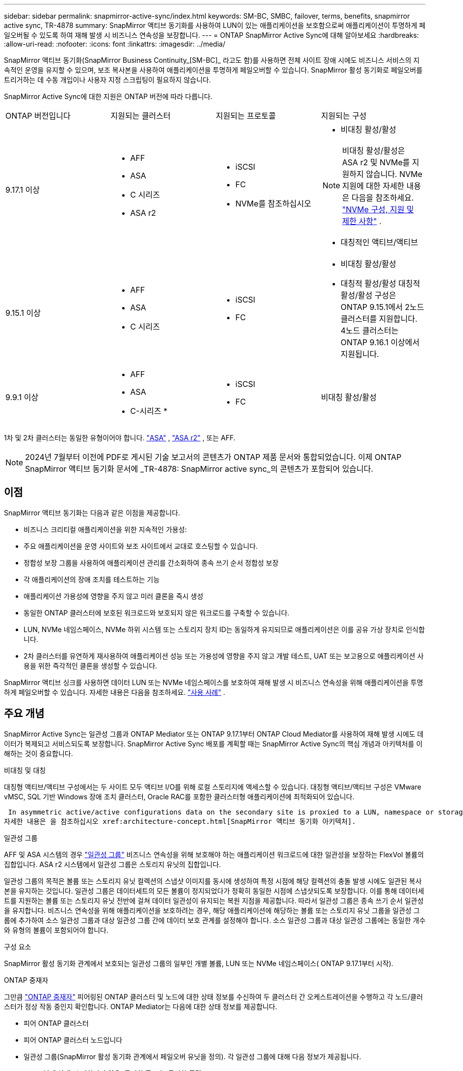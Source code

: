 ---
sidebar: sidebar 
permalink: snapmirror-active-sync/index.html 
keywords: SM-BC, SMBC, failover, terms, benefits, snapmirror active sync, TR-4878 
summary: SnapMirror 액티브 동기화를 사용하여 LUN이 있는 애플리케이션을 보호함으로써 애플리케이션이 투명하게 페일오버될 수 있도록 하여 재해 발생 시 비즈니스 연속성을 보장합니다. 
---
= ONTAP SnapMirror Active Sync에 대해 알아보세요
:hardbreaks:
:allow-uri-read: 
:nofooter: 
:icons: font
:linkattrs: 
:imagesdir: ../media/


[role="lead"]
SnapMirror 액티브 동기화(SnapMirror Business Continuity_[SM-BC]_ 라고도 함)를 사용하면 전체 사이트 장애 시에도 비즈니스 서비스의 지속적인 운영을 유지할 수 있으며, 보조 복사본을 사용하여 애플리케이션을 투명하게 페일오버할 수 있습니다. SnapMirror 활성 동기화로 페일오버를 트리거하는 데 수동 개입이나 사용자 지정 스크립팅이 필요하지 않습니다.

SnapMirror Active Sync에 대한 지원은 ONTAP 버전에 따라 다릅니다.

[cols="4*"]
|===


| ONTAP 버전입니다 | 지원되는 클러스터 | 지원되는 프로토콜 | 지원되는 구성 


| 9.17.1 이상  a| 
* AFF
* ASA
* C 시리즈
* ASA r2

 a| 
* iSCSI
* FC
* NVMe를 참조하십시오

 a| 
* 비대칭 활성/활성



NOTE: 비대칭 활성/활성은 ASA r2 및 NVMe를 지원하지 않습니다. NVMe 지원에 대한 자세한 내용은 다음을 참조하세요. link:../nvme/support-limitations.html["NVMe 구성, 지원 및 제한 사항"] .

* 대칭적인 액티브/액티브




| 9.15.1 이상  a| 
* AFF
* ASA
* C 시리즈

 a| 
* iSCSI
* FC

 a| 
* 비대칭 활성/활성
* 대칭적 활성/활성 대칭적 활성/활성 구성은 ONTAP 9.15.1에서 2노드 클러스터를 지원합니다. 4노드 클러스터는 ONTAP 9.16.1 이상에서 지원됩니다.




| 9.9.1 이상  a| 
* AFF
* ASA
* C-시리즈 *

 a| 
* iSCSI
* FC

 a| 
비대칭 활성/활성

|===
1차 및 2차 클러스터는 동일한 유형이어야 합니다. link:../san-admin/learn-about-asa.html["ASA"] , link:https://docs.netapp.com/us-en/asa-r2/get-started/learn-about.html["ASA r2"^] , 또는 AFF.


NOTE: 2024년 7월부터 이전에 PDF로 게시된 기술 보고서의 콘텐츠가 ONTAP 제품 문서와 통합되었습니다. 이제 ONTAP SnapMirror 액티브 동기화 문서에 _TR-4878: SnapMirror active sync_의 콘텐츠가 포함되어 있습니다.



== 이점

SnapMirror 액티브 동기화는 다음과 같은 이점을 제공합니다.

* 비즈니스 크리티컬 애플리케이션을 위한 지속적인 가용성:
* 주요 애플리케이션을 운영 사이트와 보조 사이트에서 교대로 호스팅할 수 있습니다.
* 정합성 보장 그룹을 사용하여 애플리케이션 관리를 간소화하여 종속 쓰기 순서 정합성 보장
* 각 애플리케이션의 장애 조치를 테스트하는 기능
* 애플리케이션 가용성에 영향을 주지 않고 미러 클론을 즉시 생성
* 동일한 ONTAP 클러스터에 보호된 워크로드와 보호되지 않은 워크로드를 구축할 수 있습니다.
* LUN, NVMe 네임스페이스, NVMe 하위 시스템 또는 스토리지 장치 ID는 동일하게 유지되므로 애플리케이션은 이를 공유 가상 장치로 인식합니다.
* 2차 클러스터를 유연하게 재사용하여 애플리케이션 성능 또는 가용성에 영향을 주지 않고 개발 테스트, UAT 또는 보고용으로 애플리케이션 사용을 위한 즉각적인 클론을 생성할 수 있습니다.


SnapMirror 액티브 싱크를 사용하면 데이터 LUN 또는 NVMe 네임스페이스를 보호하여 재해 발생 시 비즈니스 연속성을 위해 애플리케이션을 투명하게 페일오버할 수 있습니다. 자세한 내용은 다음을 참조하세요. link:use-cases-concept.html["사용 사례"] .



== 주요 개념

SnapMirror Active Sync는 일관성 그룹과 ONTAP Mediator 또는 ONTAP 9.17.1부터 ONTAP Cloud Mediator를 사용하여 재해 발생 시에도 데이터가 복제되고 서비스되도록 보장합니다. SnapMirror Active Sync 배포를 계획할 때는 SnapMirror Active Sync의 핵심 개념과 아키텍처를 이해하는 것이 중요합니다.

.비대칭 및 대칭
대칭형 액티브/액티브 구성에서는 두 사이트 모두 액티브 I/O를 위해 로컬 스토리지에 액세스할 수 있습니다. 대칭형 액티브/액티브 구성은 VMware vMSC, SQL 기반 Windows 장애 조치 클러스터, Oracle RAC를 포함한 클러스터형 애플리케이션에 최적화되어 있습니다.

 In asymmetric active/active configurations data on the secondary site is proxied to a LUN, namespace or storage unit.
자세한 내용은 을 참조하십시오 xref:architecture-concept.html[SnapMirror 액티브 동기화 아키텍처].

.일관성 그룹
AFF 및 ASA 시스템의 경우 link:../consistency-groups/index.html["일관성 그룹"] 비즈니스 연속성을 위해 보호해야 하는 애플리케이션 워크로드에 대한 일관성을 보장하는 FlexVol 볼륨의 집합입니다. ASA r2 시스템에서 일관성 그룹은 스토리지 유닛의 집합입니다.

일관성 그룹의 목적은 볼륨 또는 스토리지 유닛 컬렉션의 스냅샷 이미지를 동시에 생성하여 특정 시점에 해당 컬렉션의 충돌 발생 시에도 일관된 복사본을 유지하는 것입니다. 일관성 그룹은 데이터세트의 모든 볼륨이 정지되었다가 정확히 동일한 시점에 스냅샷되도록 보장합니다. 이를 통해 데이터세트를 지원하는 볼륨 또는 스토리지 유닛 전반에 걸쳐 데이터 일관성이 유지되는 복원 지점을 제공합니다. 따라서 일관성 그룹은 종속 쓰기 순서 일관성을 유지합니다. 비즈니스 연속성을 위해 애플리케이션을 보호하려는 경우, 해당 애플리케이션에 해당하는 볼륨 또는 스토리지 유닛 그룹을 일관성 그룹에 추가하여 소스 일관성 그룹과 대상 일관성 그룹 간에 데이터 보호 관계를 설정해야 합니다. 소스 일관성 그룹과 대상 일관성 그룹에는 동일한 개수와 유형의 볼륨이 포함되어야 합니다.

.구성 요소
SnapMirror 활성 동기화 관계에서 보호되는 일관성 그룹의 일부인 개별 볼륨, LUN 또는 NVMe 네임스페이스( ONTAP 9.17.1부터 시작).

.ONTAP 중재자
그만큼 link:../mediator/index.html["ONTAP 중재자"] 피어링된 ONTAP 클러스터 및 노드에 대한 상태 정보를 수신하여 두 클러스터 간 오케스트레이션을 수행하고 각 노드/클러스터가 정상 작동 중인지 확인합니다. ONTAP Mediator는 다음에 대한 상태 정보를 제공합니다.

* 피어 ONTAP 클러스터
* 피어 ONTAP 클러스터 노드입니다
* 일관성 그룹(SnapMirror 활성 동기화 관계에서 페일오버 유닛을 정의). 각 일관성 그룹에 대해 다음 정보가 제공됩니다.
+
** 복제 상태: 초기화되지 않음, 동기화 중 또는 동기화 중단
** 운영 복제본을 호스팅하는 클러스터
** 작업 컨텍스트(계획된 페일오버에 사용됨)




이 ONTAP 중재자 상태 정보를 통해 클러스터는 서로 다른 유형의 장애를 구별하고 자동 페일오버를 수행할지 여부를 결정할 수 있습니다. ONTAP mediator는 ONTAP 클러스터(기본 및 보조) 모두와 함께 SnapMirror 액티브 동기화 쿼럼의 세 가지 파티 중 하나입니다. 합의에 도달하기 위해서는 정족수 중 적어도 두 당사자가 일정한 운영에 합의하여야 한다.


NOTE: ONTAP 9.15.1부터 System Manager는 두 클러스터의 SnapMirror 활성 동기화 관계 상태를 표시합니다. System Manager의 두 클러스터 중 하나에서 ONTAP 중재자의 상태를 모니터링할 수도 있습니다. 이전 ONTAP 릴리즈에서는 소스 클러스터의 SnapMirror 활성 동기화 관계 상태가 System Manager에 표시됩니다.

.ONTAP 클라우드 중재자
ONTAP Cloud Mediator는 ONTAP 9.17.1부터 사용할 수 있습니다. ONTAP Cloud Mediator는 BlueXP 사용하여 클라우드에서 호스팅된다는 점을 제외하면 ONTAP Mediator와 동일한 서비스를 제공합니다.

.계획된 페일오버
SnapMirror 활성 동기화 관계에서 복사본의 역할을 변경하기 위한 수동 작업입니다. 운영 사이트는 2차 사이트가 되고 2차 사이트는 1차 사이트가 됩니다.

.1차 - 1차 및 1차 편향
SnapMirror 액티브 동기화는 네트워크 파티션 시 I/O를 제공하기 위해 기본 복사본을 우선적으로 사용하는 기본 원칙을 사용합니다.

Primary-bias는 SnapMirror Active Sync Protected 데이터 세트의 가용성을 개선하는 특별한 쿼럼 구현입니다. 운영 복사본을 사용할 수 있는 경우 두 클러스터 모두에서 ONTAP 중재자에 연결할 수 없을 때 운영 바이어스가 적용됩니다.

Primary-first 및 primary bias는 ONTAP 9.15.1부터 SnapMirror 액티브 동기화에서 지원됩니다. 1차 복사본은 System Manager에서 지정되고 REST API 및 CLI를 사용하여 출력됩니다.

.자동 비계획 페일오버(AUFO)
미러 복제본에 대한 페일오버를 수행하는 자동 작업입니다. 이 작업은 ONTAP 중재자의 도움을 받아 운영 복제본을 사용할 수 없음을 감지해야 합니다.

.동기화 중단(OOS)
응용 프로그램 입출력이 보조 스토리지 시스템으로 복제되지 않으면** 비동기 상태로 보고됩니다. 동기화 중단 상태는 보조 볼륨이 기본(소스)과 동기화되지 않았으며 SnapMirror 복제가 발생하지 않음을 의미합니다.

미러 상태가 인 경우 `Snapmirrored`, 지원되지 않는 작업으로 인한 전송 실패 또는 실패를 나타냅니다.

SnapMirror 액티브 동기화는 자동 재동기화를 지원하여 복사본이 InSync 상태로 돌아갈 수 있도록 합니다.

ONTAP 9.15.1부터 SnapMirror 액티브 동기화가 지원됩니다 link:interoperability-reference.html#fan-out-configurations["팬아웃 구성의 자동 재구성"].

.균일 및 비균일 설정
* ** 호스트 액세스 균일** 두 사이트의 호스트가 두 사이트의 스토리지 클러스터에 대한 모든 경로에 접속되어 있음을 의미합니다. 사이트 간 경로가 거리 전체에 걸쳐 확장됩니다.
* ** 비균일 호스트 액세스** 각 사이트의 호스트가 동일한 사이트의 클러스터에만 연결되어 있음을 의미합니다. 사이트 간 경로 및 확장 경로가 연결되지 않았습니다.



NOTE: 모든 SnapMirror 액티브 동기식 배포에 대해 통일된 호스트 액세스가 지원되며, 비균일 호스트 액세스는 대칭 액티브/액티브 구축에만 지원됩니다.

.제로 RPO
RPO는 지정된 기간 동안 허용되는 데이터 손실량인 복구 시점 목표를 나타냅니다. RPO가 0이면 데이터 손실이 허용되지 않습니다.

.즉각적인 RTO
RTO는 복구 시간 목표를 나타냅니다. 이 시간은 운영 중단, 장애 또는 기타 데이터 손실 이벤트가 발생한 후 애플리케이션이 운영 중단 없이 정상 작업으로 돌아가도록 허용할 수 있는 시간입니다. RTO가 0이면 가동 중지 시간이 허용되지 않는다는 의미입니다.

